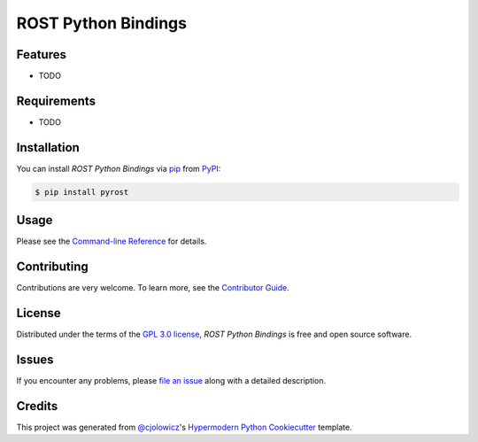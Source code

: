ROST Python Bindings
====================

|PyPI| |Status| |Python Version| |License|

|Read the Docs| |Tests| |Codecov|

|pre-commit| |Black|

.. |PyPI| image:: https://img.shields.io/pypi/v/pyrost.svg
   :target: https://pypi.org/project/pyrost/
   :alt: PyPI
.. |Status| image:: https://img.shields.io/pypi/status/pyrost.svg
   :target: https://pypi.org/project/pyrost/
   :alt: Status
.. |Python Version| image:: https://img.shields.io/pypi/pyversions/pyrost
   :target: https://pypi.org/project/pyrost
   :alt: Python Version
.. |License| image:: https://img.shields.io/pypi/l/pyrost
   :target: https://opensource.org/licenses/GPL-3.0
   :alt: License
.. |Read the Docs| image:: https://img.shields.io/readthedocs/pyrost/latest.svg?label=Read%20the%20Docs
   :target: https://pyrost.readthedocs.io/
   :alt: Read the documentation at https://pyrost.readthedocs.io/
.. |Tests| image:: https://github.com/san-soucie/pyrost/workflows/Tests/badge.svg
   :target: https://github.com/san-soucie/pyrost/actions?workflow=Tests
   :alt: Tests
.. |Codecov| image:: https://codecov.io/gh/san-soucie/pyrost/branch/main/graph/badge.svg
   :target: https://codecov.io/gh/san-soucie/pyrost
   :alt: Codecov
.. |pre-commit| image:: https://img.shields.io/badge/pre--commit-enabled-brightgreen?logo=pre-commit&logoColor=white
   :target: https://github.com/pre-commit/pre-commit
   :alt: pre-commit
.. |Black| image:: https://img.shields.io/badge/code%20style-black-000000.svg
   :target: https://github.com/psf/black
   :alt: Black


Features
--------

* TODO


Requirements
------------

* TODO


Installation
------------

You can install *ROST Python Bindings* via pip_ from PyPI_:

.. code:: console

   $ pip install pyrost


Usage
-----

Please see the `Command-line Reference <Usage_>`_ for details.


Contributing
------------

Contributions are very welcome.
To learn more, see the `Contributor Guide`_.


License
-------

Distributed under the terms of the `GPL 3.0 license`_,
*ROST Python Bindings* is free and open source software.


Issues
------

If you encounter any problems,
please `file an issue`_ along with a detailed description.


Credits
-------

This project was generated from `@cjolowicz`_'s `Hypermodern Python Cookiecutter`_ template.

.. _@cjolowicz: https://github.com/cjolowicz
.. _Cookiecutter: https://github.com/audreyr/cookiecutter
.. _GPL 3.0 license: https://opensource.org/licenses/GPL-3.0
.. _PyPI: https://pypi.org/
.. _Hypermodern Python Cookiecutter: https://github.com/cjolowicz/cookiecutter-hypermodern-python
.. _file an issue: https://github.com/san-soucie/pyrost/issues
.. _pip: https://pip.pypa.io/
.. github-only
.. _Contributor Guide: CONTRIBUTING.rst
.. _Usage: https://pyrost.readthedocs.io/en/latest/usage.html
